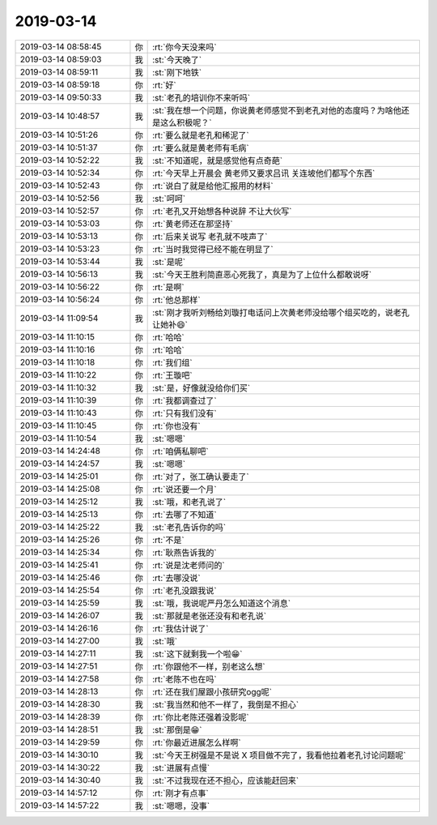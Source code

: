 2019-03-14
-------------

.. list-table::
   :widths: 25, 1, 60

   * - 2019-03-14 08:58:45
     - 你
     - :rt:`你今天没来吗`
   * - 2019-03-14 08:59:03
     - 我
     - :st:`今天晚了`
   * - 2019-03-14 08:59:11
     - 我
     - :st:`刚下地铁`
   * - 2019-03-14 08:59:18
     - 你
     - :rt:`好`
   * - 2019-03-14 09:50:33
     - 我
     - :st:`老孔的培训你不来听吗`
   * - 2019-03-14 10:48:57
     - 我
     - :st:`我在想一个问题，你说黄老师感觉不到老孔对他的态度吗？为啥他还是这么积极呢？`
   * - 2019-03-14 10:51:26
     - 你
     - :rt:`要么就是老孔和稀泥了`
   * - 2019-03-14 10:51:37
     - 你
     - :rt:`要么就是黄老师有毛病`
   * - 2019-03-14 10:52:22
     - 我
     - :st:`不知道呢，就是感觉他有点奇葩`
   * - 2019-03-14 10:52:34
     - 你
     - :rt:`今天早上开晨会 黄老师又要求吕讯 关连坡他们都写个东西`
   * - 2019-03-14 10:52:43
     - 你
     - :rt:`说白了就是给他汇报用的材料`
   * - 2019-03-14 10:52:56
     - 我
     - :st:`呵呵`
   * - 2019-03-14 10:52:57
     - 你
     - :rt:`老孔又开始想各种说辞 不让大伙写`
   * - 2019-03-14 10:53:03
     - 你
     - :rt:`黄老师还在那坚持`
   * - 2019-03-14 10:53:13
     - 你
     - :rt:`后来关说写 老孔就不吱声了`
   * - 2019-03-14 10:53:23
     - 你
     - :rt:`当时我觉得已经不能在明显了`
   * - 2019-03-14 10:53:44
     - 我
     - :st:`是呢`
   * - 2019-03-14 10:56:13
     - 我
     - :st:`今天王胜利简直恶心死我了，真是为了上位什么都敢说呀`
   * - 2019-03-14 10:56:22
     - 你
     - :rt:`是啊`
   * - 2019-03-14 10:56:24
     - 你
     - :rt:`他总那样`
   * - 2019-03-14 11:09:54
     - 我
     - :st:`刚才我听刘畅给刘璇打电话问上次黄老师没给哪个组买吃的，说老孔让她补😄`
   * - 2019-03-14 11:10:15
     - 你
     - :rt:`哈哈`
   * - 2019-03-14 11:10:16
     - 你
     - :rt:`哈哈`
   * - 2019-03-14 11:10:18
     - 你
     - :rt:`我们组`
   * - 2019-03-14 11:10:22
     - 你
     - :rt:`王璇吧`
   * - 2019-03-14 11:10:32
     - 我
     - :st:`是，好像就没给你们买`
   * - 2019-03-14 11:10:39
     - 你
     - :rt:`我都调查过了`
   * - 2019-03-14 11:10:43
     - 你
     - :rt:`只有我们没有`
   * - 2019-03-14 11:10:45
     - 你
     - :rt:`你也没有`
   * - 2019-03-14 11:10:54
     - 我
     - :st:`嗯嗯`
   * - 2019-03-14 14:24:48
     - 你
     - :rt:`咱俩私聊吧`
   * - 2019-03-14 14:24:57
     - 我
     - :st:`嗯嗯`
   * - 2019-03-14 14:25:01
     - 你
     - :rt:`对了，张工确认要走了`
   * - 2019-03-14 14:25:08
     - 你
     - :rt:`说还要一个月`
   * - 2019-03-14 14:25:12
     - 我
     - :st:`哦，和老孔说了`
   * - 2019-03-14 14:25:13
     - 你
     - :rt:`去哪了不知道`
   * - 2019-03-14 14:25:22
     - 我
     - :st:`老孔告诉你的吗`
   * - 2019-03-14 14:25:26
     - 你
     - :rt:`不是`
   * - 2019-03-14 14:25:34
     - 你
     - :rt:`耿燕告诉我的`
   * - 2019-03-14 14:25:41
     - 你
     - :rt:`说是沈老师问的`
   * - 2019-03-14 14:25:46
     - 你
     - :rt:`去哪没说`
   * - 2019-03-14 14:25:54
     - 你
     - :rt:`老孔没跟我说`
   * - 2019-03-14 14:25:59
     - 我
     - :st:`哦，我说呢严丹怎么知道这个消息`
   * - 2019-03-14 14:26:07
     - 我
     - :st:`那就是老张还没有和老孔说`
   * - 2019-03-14 14:26:16
     - 你
     - :rt:`我估计说了`
   * - 2019-03-14 14:27:00
     - 我
     - :st:`哦`
   * - 2019-03-14 14:27:11
     - 我
     - :st:`这下就剩我一个啦😁`
   * - 2019-03-14 14:27:51
     - 你
     - :rt:`你跟他不一样，别老这么想`
   * - 2019-03-14 14:27:58
     - 你
     - :rt:`老陈不也在吗`
   * - 2019-03-14 14:28:13
     - 你
     - :rt:`还在我们屋跟小孩研究ogg呢`
   * - 2019-03-14 14:28:30
     - 我
     - :st:`我当然和他不一样了，我倒是不担心`
   * - 2019-03-14 14:28:39
     - 你
     - :rt:`你比老陈还强着没影呢`
   * - 2019-03-14 14:28:51
     - 我
     - :st:`那倒是😁`
   * - 2019-03-14 14:29:59
     - 你
     - :rt:`你最近进展怎么样啊`
   * - 2019-03-14 14:30:10
     - 我
     - :st:`今天王树强是不是说 X 项目做不完了，我看他拉着老孔讨论问题呢`
   * - 2019-03-14 14:30:22
     - 我
     - :st:`进展有点慢`
   * - 2019-03-14 14:30:40
     - 我
     - :st:`不过我现在还不担心，应该能赶回来`
   * - 2019-03-14 14:57:12
     - 你
     - :rt:`刚才有点事`
   * - 2019-03-14 14:57:22
     - 我
     - :st:`嗯嗯，没事`
